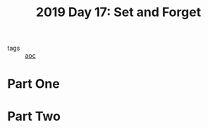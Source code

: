 :PROPERTIES:
:ID:       cb86434c-2200-479a-a7f1-05ccd9a5f939
:END:
#+title: 2019 Day 17: Set and Forget
#+filetags: :python:
- tags :: [[id:3b4d4e31-7340-4c89-a44d-df55e5d0a3d3][aoc]]

* Part One


* Part Two
